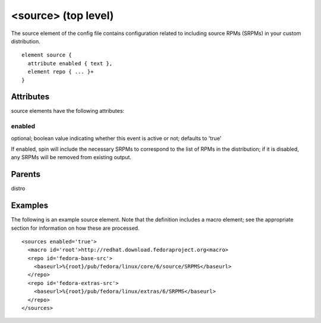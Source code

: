 <source> (top level)
--------------------


The source element of the config file contains configuration related to including
source RPMs (SRPMs) in your custom distribution.


::

	element source {
	  attribute enabled { text },
	  element repo { ... }+
	}


Attributes
**********

source elements have the following attributes:

enabled
+++++++

optional; boolean value indicating whether this event is active or not;
defaults to 'true'



If enabled, spin will include the necessary SRPMs to correspond to the
list of RPMs in the distribution; if it is disabled, any SRPMs will be removed
from existing output.


Parents
*******

distro

Examples
********


The following is an example source element.  Note that the definition includes
a macro element; see the appropriate section for information on how these are
processed.


::

	<sources enabled='true'>
	  <macro id='root'>http://redhat.download.fedoraproject.org<macro>
	  <repo id='fedora-base-src'>
	    <baseurl>%{root}/pub/fedora/linux/core/6/source/SRPMS</baseurl>
	  </repo>
	  <repo id='fedora-extras-src'>
	    <baseurl>%{root}/pub/fedora/linux/extras/6/SRPMS</baseurl>
	  </repo>
	</sources>


